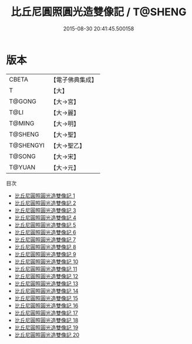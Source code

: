 #+TITLE: 比丘尼圓照圓光造雙像記 / T@SHENG

#+DATE: 2015-08-30 20:41:45.500158
* 版本
 |     CBETA|【電子佛典集成】|
 |         T|【大】     |
 |    T@GONG|【大→宮】   |
 |      T@LI|【大→麗】   |
 |    T@MING|【大→明】   |
 |   T@SHENG|【大→聖】   |
 | T@SHENGYI|【大→聖乙】  |
 |    T@SONG|【大→宋】   |
 |    T@YUAN|【大→元】   |
目次
 - [[file:KR6k0024_001.txt][比丘尼圓照圓光造雙像記 1]]
 - [[file:KR6k0024_002.txt][比丘尼圓照圓光造雙像記 2]]
 - [[file:KR6k0024_003.txt][比丘尼圓照圓光造雙像記 3]]
 - [[file:KR6k0024_004.txt][比丘尼圓照圓光造雙像記 4]]
 - [[file:KR6k0024_005.txt][比丘尼圓照圓光造雙像記 5]]
 - [[file:KR6k0024_006.txt][比丘尼圓照圓光造雙像記 6]]
 - [[file:KR6k0024_007.txt][比丘尼圓照圓光造雙像記 7]]
 - [[file:KR6k0024_008.txt][比丘尼圓照圓光造雙像記 8]]
 - [[file:KR6k0024_009.txt][比丘尼圓照圓光造雙像記 9]]
 - [[file:KR6k0024_010.txt][比丘尼圓照圓光造雙像記 10]]
 - [[file:KR6k0024_011.txt][比丘尼圓照圓光造雙像記 11]]
 - [[file:KR6k0024_012.txt][比丘尼圓照圓光造雙像記 12]]
 - [[file:KR6k0024_013.txt][比丘尼圓照圓光造雙像記 13]]
 - [[file:KR6k0024_014.txt][比丘尼圓照圓光造雙像記 14]]
 - [[file:KR6k0024_015.txt][比丘尼圓照圓光造雙像記 15]]
 - [[file:KR6k0024_016.txt][比丘尼圓照圓光造雙像記 16]]
 - [[file:KR6k0024_017.txt][比丘尼圓照圓光造雙像記 17]]
 - [[file:KR6k0024_018.txt][比丘尼圓照圓光造雙像記 18]]
 - [[file:KR6k0024_019.txt][比丘尼圓照圓光造雙像記 19]]
 - [[file:KR6k0024_020.txt][比丘尼圓照圓光造雙像記 20]]
